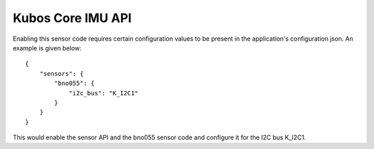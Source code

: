 Kubos Core IMU API
==================


Enabling this sensor code requires certain configuration values to be present
in the application's configuration json. An example is given below:

::

     {
         "sensors": {
             "bno055": {
                 "i2c_bus": "K_I2C1"
             }
         }
     }
 
This would enable the sensor API and the bno055 sensor code and configure
it for the I2C bus K_I2C1.

.. doxygengroup:: KUBOS_CORE_IMU
    :project: kubos-core
    :members:
    :content-only: 